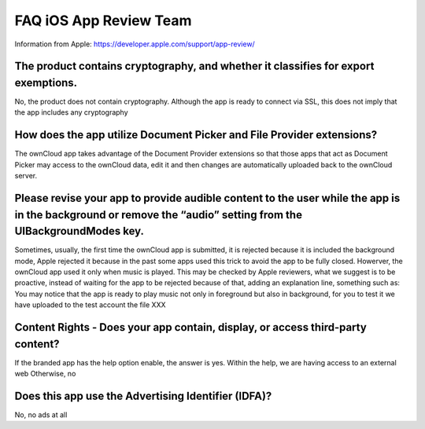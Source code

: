=======================
FAQ iOS App Review Team
=======================

Information from Apple:
https://developer.apple.com/support/app-review/


The product contains cryptography, and whether it classifies for export exemptions.
-----------------------------------------------------------------------------------

No, the product does not contain cryptography. Although the app is ready
to connect via SSL, this does not imply that the app includes any
cryptography

How does the app utilize Document Picker and File Provider extensions?
----------------------------------------------------------------------

The ownCloud app takes advantage of the Document Provider extensions so
that those apps that act as Document Picker may access to the ownCloud
data, edit it and then changes are automatically uploaded back to the
ownCloud server.

Please revise your app to provide audible content to the user while the app is in the background or remove the “audio” setting from the UIBackgroundModes key.
--------------------------------------------------------------------------------------------------------------------------------------------------------------

Sometimes, usually, the first time the ownCloud app is submitted, it
is rejected because it is included the background mode, Apple
rejected it because in the past some apps used this trick to avoid the
app to be fully closed. Howerver, the ownCloud app used it only when
music is played. This may be checked by Apple reviewers, what we
suggest is to be proactive, instead of waiting for the app to be
rejected because of that, adding an explanation line, something such as:
You may notice that the app is ready to play music not only in
foreground but also in background, for you to test it we have uploaded
to the test account the file XXX

Content Rights - Does your app contain, display, or access third-party content?
-------------------------------------------------------------------------------

If the branded app has the help option enable, the answer is yes. Within
the help, we are having access to an external web Otherwise, no

Does this app use the Advertising Identifier (IDFA)?
----------------------------------------------------

No, no ads at all

